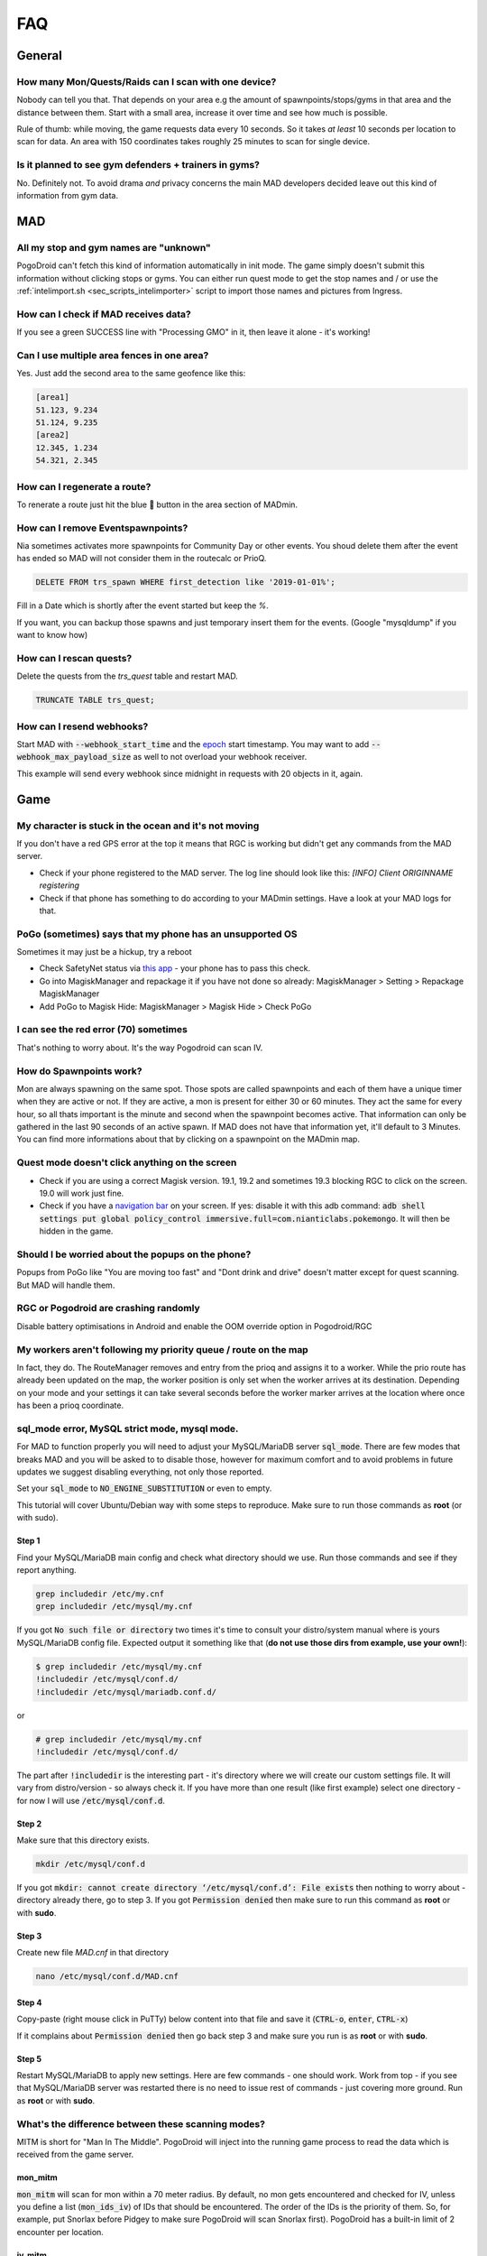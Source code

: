 .. _sec_faq:

FAQ
===

General
-------

How many Mon/Quests/Raids can I scan with one device?
^^^^^^^^^^^^^^^^^^^^^^^^^^^^^^^^^^^^^^^^^^^^^^^^^^^^^

Nobody can tell you that. That depends on your area e.g the amount of spawnpoints/stops/gyms in that area and the distance between them. Start with a small area, increase it over time and see how much is possible.

Rule of thumb: while moving, the game requests data every 10 seconds. So it takes *at least* 10 seconds per location to scan for data. An area with 150 coordinates takes roughly 25 minutes to scan for single device.

Is it planned to see gym defenders + trainers in gyms?
^^^^^^^^^^^^^^^^^^^^^^^^^^^^^^^^^^^^^^^^^^^^^^^^^^^^^^

No. Definitely not. To avoid drama *and* privacy concerns the main MAD developers decided leave out this kind of information from gym data.


MAD
---

All my stop and gym names are "unknown"
^^^^^^^^^^^^^^^^^^^^^^^^^^^^^^^^^^^^^^^

PogoDroid can't fetch this kind of information automatically in init mode. The game simply doesn't submit this information without clicking stops or gyms. You can either run quest mode to get the stop names and / or use the :ref:`intelimport.sh <sec_scripts_intelimporter>` script to import those names and pictures from Ingress.

How can I check if MAD receives data?
^^^^^^^^^^^^^^^^^^^^^^^^^^^^^^^^^^^^^

If you see a green SUCCESS line with "Processing GMO" in it, then leave it alone - it's working!

Can I use multiple area fences in one area?
^^^^^^^^^^^^^^^^^^^^^^^^^^^^^^^^^^^^^^^^^^^

Yes. Just add the second area to the same geofence like this:

.. code-block::

  [area1]
  51.123, 9.234
  51.124, 9.235
  [area2]
  12.345, 1.234
  54.321, 2.345


How can I regenerate a route?
^^^^^^^^^^^^^^^^^^^^^^^^^^^^^

To renerate a route just hit the blue 🔄 button in the area section of MADmin.

.. TODO add API call

How can I remove Eventspawnpoints?
^^^^^^^^^^^^^^^^^^^^^^^^^^^^^^^^^^

Nia sometimes activates more spawnpoints for Community Day or other events. You shoud delete them after the event has ended so MAD will not consider them in the routecalc or PrioQ.

.. code-block:: SQL

  DELETE FROM trs_spawn WHERE first_detection like '2019-01-01%'; 

Fill in a Date which is shortly after the event started but keep the `%`.

If you want, you can backup those spawns and just temporary insert them for the events. (Google "mysqldump" if you want to know how)

How can I rescan quests?
^^^^^^^^^^^^^^^^^^^^^^^^

Delete the quests from the `trs_quest` table and restart MAD. 

.. code-block:: SQL

  TRUNCATE TABLE trs_quest;


How can I resend webhooks?
^^^^^^^^^^^^^^^^^^^^^^^^^^

Start MAD with :code:`--webhook_start_time` and the `epoch <https://en.wikipedia.org/wiki/Unix_time>`_ start timestamp. You may want to add :code:`--webhook_max_payload_size` as well to not overload your webhook receiver. 

This example will send every webhook since midnight in requests with 20 objects in it, again.

.. code-block:: bash
  python3 start.py --webhook_start_time $(date -d "today 00:00" '+%s') --webhook_max_payload_size 20


Game
----

My character is stuck in the ocean and it's not moving
^^^^^^^^^^^^^^^^^^^^^^^^^^^^^^^^^^^^^^^^^^^^^^^^^^^^^^

If you don't have a red GPS error at the top it means that RGC is working but didn't get any commands from the MAD server.

- Check if your phone registered to the MAD server. The log line should look like this: `[INFO] Client ORIGINNAME registering`
- Check if that phone has something to do according to your MADmin settings. Have a look at your MAD logs for that.

PoGo (sometimes) says that my phone has an unsupported OS
^^^^^^^^^^^^^^^^^^^^^^^^^^^^^^^^^^^^^^^^^^^^^^^^^^^^^^^^^

Sometimes it may just be a hickup, try a reboot

- Check SafetyNet status via `this app <https://play.google.com/store/apps/details?id=com.scottyab.safetynet.sample>`_ - your phone has to pass this check.
- Go into MagiskManager and repackage it if you have not done so already: MagiskManager > Setting > Repackage MagiskManager
- Add PoGo to Magisk Hide: MagiskManager > Magisk Hide > Check PoGo

I can see the red error (70) sometimes
^^^^^^^^^^^^^^^^^^^^^^^^^^^^^^^^^^^^^^

That's nothing to worry about. It's the way Pogodroid can scan IV.

How do Spawnpoints work?
^^^^^^^^^^^^^^^^^^^^^^^^

Mon are always spawning on the same spot. Those spots are called spawnpoints and each of them have a unique timer when they are active or not. If they are active, a mon is present for either 30 or 60 minutes. They act the same for every hour, so all thats important is the minute and second when the spawnpoint becomes active. That information can only be gathered in the last 90 seconds of an active spawn. If MAD does not have that information yet, it'll default to 3 Minutes. You can find more informations about that by clicking on a spawnpoint on the MADmin map. 

Quest mode doesn't click anything on the screen
^^^^^^^^^^^^^^^^^^^^^^^^^^^^^^^^^^^^^^^^^^^^^^^

- Check if you are using a correct Magisk version. 19.1, 19.2 and sometimes 19.3 blocking RGC to click on the screen. 19.0 will work just fine.
- Check if you have a `navigation bar <https://material.io/design/platform-guidance/android-bars.html#android-navigation-bar>`_ on your screen. If yes: disable it with this adb command: :code:`adb shell settings put global policy_control immersive.full=com.nianticlabs.pokemongo`. It will then be hidden in the game.

Should I be worried about the popups on the phone?
^^^^^^^^^^^^^^^^^^^^^^^^^^^^^^^^^^^^^^^^^^^^^^^^^^

Popups from PoGo like "You are moving too fast" and "Dont drink and drive" doesn't matter except for quest scanning. But MAD will handle them.

RGC or Pogodroid are crashing randomly
^^^^^^^^^^^^^^^^^^^^^^^^^^^^^^^^^^^^^^

Disable battery optimisations in Android and enable the OOM override option in Pogodroid/RGC

My workers aren't following my priority queue / route on the map
^^^^^^^^^^^^^^^^^^^^^^^^^^^^^^^^^^^^^^^^^^^^^^^^^^^^^^^^^^^^^^^^

In fact, they do. The RouteManager removes and entry from the prioq and assigns it to a worker. While the prio route has already been updated on the map, the worker position is only set when the worker arrives at its destination. Depending on your mode and your settings it can take several seconds before the worker marker arrives at the location where once has been a prioq coordinate.

sql_mode error, MySQL strict mode, mysql mode.
^^^^^^^^^^^^^^^^^^^^^^^^^^^^^^^^^^^^^^^^^^^^^^

For MAD to function properly you will need to adjust your MySQL/MariaDB server :code:`sql_mode`. There are few modes that breaks MAD and you will be asked to to disable those, however for maximum comfort and to avoid problems in future updates we suggest disabling everything, not only those reported. 

Set your :code:`sql_mode` to :code:`NO_ENGINE_SUBSTITUTION` or even to empty.

This tutorial will cover Ubuntu/Debian way with some steps to reproduce. Make sure to run those commands as **root** (or with sudo).

Step 1
""""""

Find your MySQL/MariaDB main config and check what directory should we use. Run those commands and see if they report anything.

.. code-block:: bash

  grep includedir /etc/my.cnf
  grep includedir /etc/mysql/my.cnf

If you got :code:`No such file or directory` two times it's time to consult your distro/system manual where is yours MySQL/MariaDB config file. 
Expected output it something like that (**do not use those dirs from example, use your own!**):

.. code-block:: bash

  $ grep includedir /etc/mysql/my.cnf
  !includedir /etc/mysql/conf.d/
  !includedir /etc/mysql/mariadb.conf.d/

or 

.. code-block:: 

  # grep includedir /etc/mysql/my.cnf
  !includedir /etc/mysql/conf.d/

The part after :code:`!includedir` is the interesting part - it's directory where we will create our custom settings file. It will vary from distro/version - so always check it. If you have more than one result (like first example) select one directory - for now I will use :code:`/etc/mysql/conf.d`.

Step 2
""""""

Make sure that this directory exists.

.. code-block:: bash

  mkdir /etc/mysql/conf.d

If you got :code:`mkdir: cannot create directory ‘/etc/mysql/conf.d’: File exists` then nothing to worry about - directory already there, go to step 3. If you got :code:`Permission denied` then make sure to run this command as **root** or with **sudo**.

Step 3
""""""

Create new file `MAD.cnf` in that directory

.. code-block:: bash

  nano /etc/mysql/conf.d/MAD.cnf

Step 4
""""""

Copy-paste (right mouse click in PuTTy) below content into that file and save it (:code:`CTRL-o`, :code:`enter`, :code:`CTRL-x`)

.. code-block:: 
  [mysqld]
  sql_mode="NO_ENGINE_SUBSTITUTION"

If it complains about :code:`Permission denied` then go back step 3 and make sure you run is as **root** or with **sudo**.

Step 5
""""""

Restart MySQL/MariaDB to apply new settings. Here are few commands - one should work. Work from top - if you see that MySQL/MariaDB server was restarted there is no need to issue rest of commands - just covering more ground. Run as **root** or with **sudo**.

.. code-block:: bash
  service mariadb restart
  service mysql restart
  service mysqld restart
  /etc/init.d/mysql restart

.. _sec_faq_scanning_modes:
What's the difference between these scanning modes?
^^^^^^^^^^^^^^^^^^^^^^^^^^^^^^^^^^^^^^^^^^^^^^^^^^^

MITM is short for "Man In The Middle". PogoDroid will inject into the running game process to read the data which is received from the game server.

mon_mitm
""""""""

:code:`mon_mitm` will scan for mon within a 70 meter radius. By default, no mon gets encountered and checked for IV, unless you define a list (:code:`mon_ids_iv`) of IDs that should be encountered. The order of the IDs is the priority of them. So, for example, put Snorlax before Pidgey to make sure PogoDroid will scan Snorlax first). PogoDroid has a built-in limit of 2 encounter per location.

iv_mitm
"""""""

This mode is relying on already scanned and active mon in your DB (via :code:`mon_mitm` for example). It will jump directly to them to do an IV check. :code:`iv_mitm` will build up a "first in first out" queue.

pokestops
"""""""""

You can use this mode for two things. Quest scanning or leveling.

Quest scanning will walk on a pre-calculated route to every stop and spin it. When the area is set to `coords` in the walker, MAD will check every other stop in the area (even those who are not on the route). Those stops will be processed after the first round. This process will repeat itself three times. MAD is able to determinate the exact mon encounter and item type when picking up the quest.

The level option is basically the quest mode but without constantly clearing out the quests in the queststack and MAD will check if that stop is unique for the worker. In case it's a stop that has been visited in the past, it will be skipped.

raids_mitm
""""""""""

This mode is used to scan every gym and raid in a 490 meter radius. No interaction with any ingame objects is needed. MAD will only scan the gym color, the current gym defender, free slots and the raid or egg if present. (More about that in the FAQ).

idle
""""

The phone will stop the game and do nothing.
